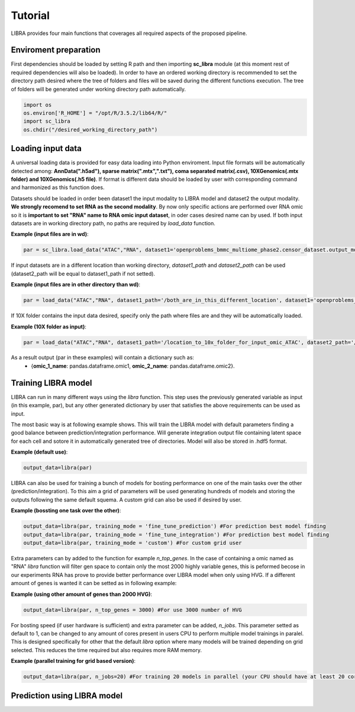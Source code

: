 Tutorial
==========

LIBRA provides four main functions that coverages all required aspects of the proposed pipeline.

Enviroment preparation
------------

First dependencies should be loaded by setting R path and then importing **sc_libra** module (at this moment rest of required dependencies will also be loaded). In order to have an ordered working directory is recommended to set the directory path desired where the tree of folders and files will be saved during the different functions execution. The tree of folders will be generated under working directory path automatically.

.. code-block:: python

    import os
    os.environ['R_HOME'] = "/opt/R/3.5.2/lib64/R/"
    import sc_libra
    os.chdir("/desired_working_directory_path")

Loading input data 
------------------

A universal loading data is provided for easy data loading into Python enviroment. Input file formats will be automatically detected among: **AnnData(".h5ad"), sparse matrix(".mtx",".txt"), coma separated matrix(.csv), 10XGenomics(.mtx folder) and 10XGenomics(.h5 file)**. If format is different data should be loaded by user with corresponding command and harmonized as this function does. 

Datasets should be loaded in order been dataset1 the input modality to LIBRA model and dataset2 the output modality. **We strongly recomend to set RNA as the second modality**. By now only specific actions are performed over RNA omic so it is **important to set "RNA" name to RNA omic input dataset**, in oder cases desired name can by used. If both input datasets are in working directory path, no paths are required by *load_data* function.

**Example (input files are in wd)**:

.. code-block:: python

    par = sc_libra.load_data("ATAC","RNA", dataset1='openproblems_bmmc_multiome_phase2.censor_dataset.output_mod2.h5ad', dataset2='openproblems_bmmc_multiome_phase2.censor_dataset.output_mod1.h5ad')
    
If input datasets are in a different location than working directory, *dataset1_path* and *dataset2_path* can be used (dataset2_path will be equal to dataset1_path if not setted).

**Example (input files are in other directory than wd)**:

.. code-block:: python

    par = load_data("ATAC","RNA", dataset1_path='/both_are_in_this_different_location', dataset1='openproblems_bmmc_multiome_phase2.censor_dataset.output_mod2.h5ad', dataset2='openproblems_bmmc_multiome_phase2.censor_dataset.output_mod1.h5ad')

If 10X folder contains the input data desired, specify only the path where files are and they will be automatically loaded.

**Example (10X folder as input)**:

.. code-block:: python

    par = load_data("ATAC","RNA", dataset1_path='/location_to_10x_folder_for_input_omic_ATAC', dataset2_path='/location_to_10x_folder_for_output_omic_RNA')

As a result output (par in these examples) will contain a dictionary such as: 
   - {**omic_1_name**: pandas.dataframe.omic1, **omic_2_name**: pandas.dataframe.omic2}.

Training LIBRA model
--------------------

LIBRA can run in many different ways using the *libra* function. This step uses the previously generated variable as input (in this example, par), but any other generated dictionary by user that satisfies the above requirements can be used as input. 

The most basic way is at following example shows. This will train the LIBRA model with default parameters finding a good balance between prediction/integration performance. Will generate integration output file containing latent space for each cell and sotore it in automatically generated tree of directories. Model will also be stored in .hdf5 format.

**Example (default use)**:

.. code-block:: python

    output_data=libra(par)

LIBRA can also be used for training a bunch of models for bosting performance on one of the main tasks over the other (prediction/integration). To this aim a grid of parameters will be used generating hundreds of models and storing the outputs following the same default squema. A custom grid can also be used if desired by user.

**Example (bossting one task over the other)**:

.. code-block:: python

    output_data=libra(par, training_mode = 'fine_tune_prediction') #For prediction best model finding
    output_data=libra(par, training_mode = 'fine_tune_integration') #For prediction best model finding
    output_data=libra(par, training_mode = 'custom') #For custom grid user
 
Extra parameters can by added to the function for example *n_top_genes*. In the case of containing a omic named as "RNA" *libra* function will filter gen space to contain only the most 2000 highly variable genes, this is peformed becose in our experiments RNA has prove to provide better performance over LIBRA model when only using HVG. If a different amount of genes is wanted it can be setted as in following example:

**Example (using other amount of genes than 2000 HVG)**:

.. code-block:: python

    output_data=libra(par, n_top_genes = 3000) #For use 3000 number of HVG
    
For bosting speed (if user hardware is sufficient) and extra parameter can be added, *n_jobs*. This parameter setted as default to 1, can be changed to any amount of cores present in users CPU to perform multiple model trainings in paralel. This is designed specifically for other that the default *libra* option where many models will be trained depending on grid selected. This reduces the time required but also requires more RAM memory.

**Example (parallel training for grid based version)**:

.. code-block:: python

    output_data=libra(par, n_jobs=20) #For training 20 models in parallel (your CPU should have at least 20 cores, and enought RAM to handle them in memmory).

Prediction using LIBRA model
----------------------------
